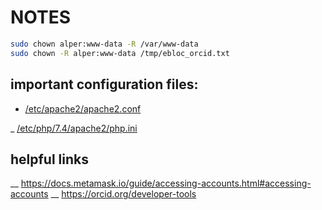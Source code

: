 * NOTES

#+begin_src bash
sudo chown alper:www-data -R /var/www-data
sudo chown -R alper:www-data /tmp/ebloc_orcid.txt
#+end_src

** important configuration files:
- [[/etc/apache2/apache2.conf]]
_ [[/etc/php/7.4/apache2/php.ini]]

** helpful links

__ [[https://docs.metamask.io/guide/accessing-accounts.html#accessing-accounts]]
__ [[https://orcid.org/developer-tools]]
